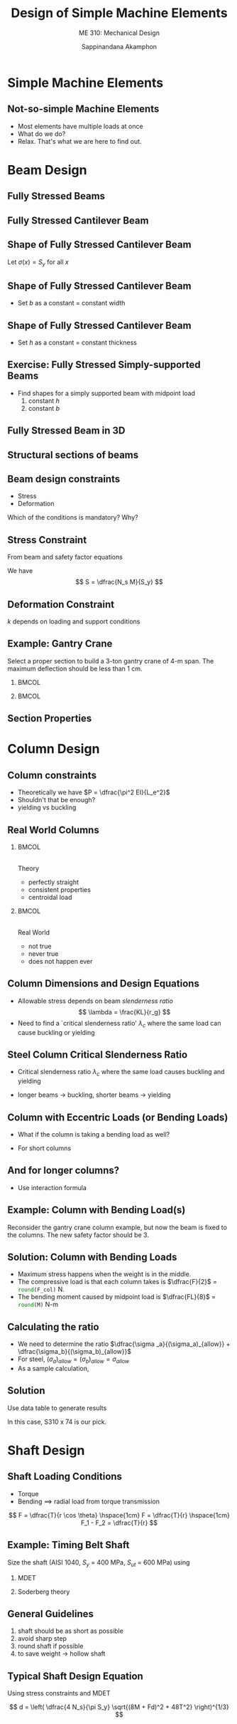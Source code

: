 #+TITLE: Design of Simple Machine Elements
#+SUBTITLE: ME 310: Mechanical Design
#+AUTHOR: Sappinandana Akamphon

#+OPTIONS: toc:nil timestamp:nil H:2 title:t
#+LATEX_CLASS: beamer
#+LATEX_CLASS_OPTIONS: [10pt, svgnames]
#+BEAMER_THEME: metropolis
#+LATEX_COMPILER: xelatex
#+BEAMER_HEADER: \usepackage{booktabs}
#+BEAMER_HEADER: \usepackage{pgfplots}
#+BEAMER_HEADER: \usepackage{multirow}
#+BEAMER_HEADER: \usepackage{smartdiagram}
#+BEAMER_HEADER: \pgfplotsset{compat=1.18}
#+BEAMER_HEADER: \definecolor{lightblue}{RGB}{180,220,255}
#+BEAMER_HEADER: \institute{Department of Mechanical Engineering, TSE}
#+BEAMER_HEADER: \date{}
#+BEAMER_HEADER: \usetikzlibrary{patterns,shapes,arrows}
#+BEAMER_HEADER: \AtBeginSection[]{\begin{frame}{Outline}\tableofcontents[currentsection]\end{frame}}

* Simple Machine Elements
  #+ATTR_REVEAL: :frag (none none none roll-in)

** Not-so-simple Machine Elements
   
   - Most elements have multiple loads at once
   - What do we do?
   - Relax. That's what we are here to find out.

* Beam Design

** Fully Stressed Beams

  [[./pictures/fea-beam.png]]

  [[./pictures/fea-fully-stressed-beam.png]]

** Fully Stressed Cantilever Beam

  [[./pictures/fea-fully-stressed-beam-analysis.png]]

  \begin{equation*}
    \sigma(x) = \frac{My}{I} = \frac{Fx(h/2)}{bh^3/12} = \frac{6Fx}{bh^2}
  \end{equation*}

** Shape of Fully Stressed Cantilever Beam

  Let $\sigma(x) = S_y$ for all $x$
  \begin{gather*}
    \frac{6Fx}{bh^2} = S_y \\
    bh^2 = \frac{6Fx}{S_y} = cx
  \end{gather*}

** Shape of Fully Stressed Cantilever Beam

  - Set $b$ as a constant = constant width

  \begin{tikzpicture}
    \begin{axis} [
      height=0.5\textwidth,
      width=0.6\textwidth,
      xmin=0,xmax=10,
      ymin=0,ymax=4,
      ]
      \addplot [domain=0:10,samples=200,no marks, blue, thick] {sqrt(x)};
    \end{axis}
    \node at (2,3.5) {$h = \sqrt{\dfrac{6Fx}{bS_y}}$};
  \end{tikzpicture}
  \includegraphics[width=0.4\textwidth]{pictures/fully-stressed-parabola}

** Shape of Fully Stressed Cantilever Beam

  - Set $h$ as a constant = constant thickness

  \begin{tikzpicture}
    \begin{axis} [
      height=0.5\textwidth,
      width=0.6\textwidth,
      xmin=0,xmax=10,
      ymin=0,ymax=4,
      ]
      \addplot [domain=0:10,no marks, blue, thick] {x/4};
    \end{axis}
    \node at (2,2.5) {$b = \dfrac{6Fx}{h^2S_y}$};
  \end{tikzpicture}
  \includegraphics[width=0.4\textwidth]{pictures/fully-stressed-wedge}

** Exercise: Fully Stressed Simply-supported Beams

  - Find shapes for a simply supported beam with midpoint load
    1. constant $h$
    2. constant $b$

** Fully Stressed Beam in 3D
  \centering
  \includegraphics[width=0.45\textwidth]{pictures/fea-fully-stressed-beam-3d}
  \includegraphics[width=0.45\textwidth]{pictures/fea-fully-stressed-beam-3d-section}


** Structural sections of beams

\begin{figure}
  \centering
  \begin{tikzpicture}
    \draw [fill=LightSkyBlue] (0,0) ++ (0:0.2) --++ (90:1) --++ (10:1) --++ (90:0.2) --++ (180:2.2) --++ (-90:0.2) --++ (-10:1) --++ (-90:2) --++ (-170:1) --++ (-90:0.2) --++ (0:2.2) node[midway, below]{S shape} --++ (90:0.2) --++ (170:1) --cycle;
  \end{tikzpicture}
  \hspace{1cm}
  \begin{tikzpicture}
    \draw [fill=LightSkyBlue] (0,0) ++ (0:0.2) --++ (90:1.1) --++ (0:1) --++ (90:0.3) --++ (180:2.2) --++ (-90:0.3) --++ (0:1) --++ (-90:2.1) --++ (180:1) --++ (-90:0.3) --++ (0:2.2) node[midway, below]{W shape} --++ (90:0.3) --++ (180:1) --cycle;
    % \draw [dashed] (0.1,-2) node[below]{2}--++ (90:4) node[above]{2};
    % \draw [dashed] (-1.5,0) node[left]{1} --++ (0:3) node[right]{1};
  \end{tikzpicture}
   \hspace{1cm}
  \begin{tikzpicture}
    \draw [fill=LightSkyBlue] (0,0) --++ (180:1) node[midway, below]{C shape} --++ (90:2.7) --++ (0:1) --++ (-90:0.3) --++ (180:0.7) --++ (-90:2.1) --++ (0:0.7) -- cycle;
  \end{tikzpicture}
  \hspace{1cm}
  \begin{tikzpicture}
    \draw [fill=LightSkyBlue] (0,0) --++ (0:2.7) node[midway, below]{L shape} --++ (90:0.3) --++ (180:2.4) --++ (90:2.4) --++ (180:0.3) -- cycle;
  \end{tikzpicture}
\end{figure}

** Beam design constraints

  - Stress
  - Deformation

  Which of the conditions is mandatory? Why?

** Stress Constraint

  From beam and safety factor equations
  \begin{gather*}
    \sigma = \dfrac{My}{I} = \dfrac{M}{S} \\
    N_s = \dfrac{S_y}{\sigma}
  \end{gather*}

  We have
  $$ S = \dfrac{N_s M}{S_y} $$

** Deformation Constraint

  \begin{align*}
    \delta &= k \dfrac{FL^3}{EI} \\
    I &= k \dfrac{FL^3}{E \delta}
  \end{align*}

  $k$ depends on loading and support conditions

** Example: Gantry Crane

  Select a proper section to build a 3-ton gantry crane of 4-m span. The maximum deflection should be less than 1 cm.

*** :BMCOL:
:PROPERTIES:
:BEAMER_COL: 0.6
:END:
[[./pictures/gantry-crane.png]]
*** :BMCOL:
:PROPERTIES:
:BEAMER_COL: 0.4
:END:
      \begin{gather*}
        S_y = 300 \text{ MPa} \\
        \delta = \frac{FL^3}{48EI}
      \end{gather*}

** Section Properties

  [[./pictures/section-table.png]]

* Column Design
** Column constraints

  - Theoretically we have $P = \dfrac{\pi^2 EI}{L_e^2}$
  - Shouldn't that be enough?
  - yielding vs buckling

** Real World Columns
*** :BMCOL:
:PROPERTIES:
:BEAMER_COL: 0.4
:END:
\includegraphics[height=0.5\textheight]{pictures/perfect-column} \\
Theory

- perfectly straight
- consistent properties
- centroidal load

*** :BMCOL:
:PROPERTIES:
:BEAMER_COL: 0.4
:END:

\includegraphics[height=0.5\textheight]{pictures/real-world-column} \\
Real World

- not true
- never true
- does not happen ever

** Column Dimensions and Design Equations

  - Allowable stress depends on beam \emph{slenderness ratio}
    $$ \lambda = \frac{KL}{r_g} $$
  - Need to find a `critical slenderness ratio' $\lambda_c$ where the same load can cause buckling or yielding


** Steel Column Critical Slenderness Ratio

# - Residual stress of $\dfrac{S_y}{2}$ in columns is reported
  - Critical slenderness ratio $\lambda_c$ where the same load causes buckling and yielding
    \begin{gather*}
      S_y = \frac{\pi ^2E}{\lambda_c^2} \\
      \lambda_c = \sqrt {\frac{\pi^2E}{S_y}}
    \end{gather*}
  - longer beams $\rightarrow$ buckling, shorter beams $\rightarrow$ yielding



# ** {Steel Column Design Equations}
#   \begin{equation*}
#     \begin{array}{c c c}
#      \sigma_{allow} = \dfrac{12\pi^2E}{23 \lambda^2} & & \lambda_c \leqslant \lambda \leqslant 200 \\[20pt]
#       \sigma_{allow} = \dfrac{ \left[ 1 - \dfrac{\lambda^2}{2\lambda_c^2} \right] S_y }{\dfrac{5}{3} + \dfrac{ 3\lambda }{8\lambda_c} - \dfrac{\lambda^3}{8\lambda_c^3}} & & \lambda \leqslant  \lambda_c
#     \end{array}
#   \end{equation*}
#
# % ** {Steel Columns}
#   \scriptsize
#   \begin{tikzpicture}
#     \begin{axis}[
#       width=0.9\textwidth,
#       height=.6\textwidth,
#       xmin=0,xmax=200,
#       ymin=0,ymax=1,
#       ytick distance=0.2,
#       xticklabels={,,},
#       xlabel={Slenderness Ratio $\lambda$},
#       ylabel={$\dfrac{\sigma_{allow}}{S_y}$},
#       ylabel style={rotate=-90},
#       cycle list name=exotic,
#       samples=100,
#       no markers,
#       grid=both,
#       every axis plot/.append style={thick},
#       ]
#       \addplot [domain=0:100, DarkBlue]{(1-(x^2)/(2*100^2))/(5/3+3*x/(8*100)-x^3/(8*100^3))} node[midway, below left]{short column};
#       \addplot [domain=100:200, DarkRed]{12/23*100^2/(2*x^2)} node[midway, above right]{long column};
#       \addplot [domain=51:100, DarkGrey!20!Black, dashed] {12/23*100^2/(2*x^2)} node[near start, above right]{theory};
#     \end{axis}
#     \draw [dashed, Red] (4.6,0) --++ (90:5.6) node[at start, below]{$\lambda_c$};
#   \end{tikzpicture}
#
# ** {Example}
#  Determine a proper cross section of a structural wide-flange steel beam (S-shape) for a gantry crane. Two identical 3-m long columns support the left and right end of a 4-m long beam. The maximum allowable weight on the crane is 100000 N. The safety factor of the column is 2. Consider the top part free and the bottom part fixed. $S_y$ = 300 MPa.

# \begin{enumerate}
#  - Ideal column assumption.
#   - AISC design equation.
#   \end{enumerate}
#   Compare and discuss the results.
#

** Column with Eccentric Loads (or Bending Loads)

  - What if the column is taking a bending load as well?
  - For short columns
    \begin{equation*}
      \sigma_{\max} = \frac{P}{A} + \frac{My}{I}
    \end{equation*}


** And for longer columns?

  - Use interaction formula
    \begin{gather*}
      A_a = \frac{P}{(\sigma_a)_{allow}} \\
      A_b = \frac{My}{(\sigma _b)_{allow}r_g^2} \\
      A \geqslant A_a + A_b \\
      \dfrac{\sigma _a}{(\sigma_a)_{allow}} + \dfrac{\sigma_b}{(\sigma_b)_{allow}} \leqslant 1
    \end{gather*}


** Example: Column with Bending Load(s)
  Reconsider the gantry crane column example, but now the beam is fixed to the columns. The new safety factor should be 3.


** Solution: Column with Bending Loads

#+BEGIN_SRC python :session column-bending :exports none
F = 100000
L = 4
M = F * L / 8
N_s = 3
sigma_allow = 300 * 10**6 / N_s
A_a = M/sigma_allow
F_col = F/2
#+END_SRC

#+RESULTS:

- Maximum stress happens when the weight is in the middle.
- The compressive load is that each column takes is $\dfrac{F}{2}$ = src_python[:session column-bending :results raw]{round(F_col)} N.
- The bending moment caused by midpoint load is $\dfrac{FL}{8}$ = src_python[:session column-bending :results raw]{round(M)} N-m

** Calculating the ratio

#+BEGIN_SRC python :session column-bending :exports none
designation = ['S610 x 149', 'S510 x 143', 'S460 x 104', 'S380 x 74', 'S310 x 74', 'S250 x 52']
Area = [18900*10**-6, 18200*10**-6, 13200*10**-6, 9480*10**-6, 9420*10**-6, 6650*10**-6]
S = [3260 * 10**-6, 2700 * 10**-6, 1690*10**-6, 1060*10**-6, 829*10**-6, 482*10**-6]
#+END_SRC

#+RESULTS:

- We need to determine the ratio $\dfrac{\sigma _a}{(\sigma_a)_{allow}} + \dfrac{\sigma_b}{(\sigma_b)_{allow}}$
- For steel, $(\sigma_a)_{allow} = (\sigma_b)_{allow} = \sigma_{allow}$
- As a sample calculation,

#+BEGIN_SRC python :session column-bending :exports results :results raw output
print(r'\begin{align*}')
print(r'&\sigma_a = \frac{' + str(F_col) + r'}{' + str(Area[0]) + r'} =' + str(F_col/Area[0]) + r'\text{ Pa} \\')
print(r'&\sigma_b = \frac{' + str(round(M)) + r'}{' + str(S[0]) + r'} = ' + str(M/S[0]) + r'\text{ Pa} \\')
print(r'&\frac{\sigma_a + \sigma_b}{\sigma_{allow}} = ' + str(round((F_col/Area[0] + M/S[0])/sigma_allow,2)))
print(r'\end{align*}')
#+END_SRC

#+RESULTS:
\begin{align*}
&\sigma_a = \frac{50000.0}{0.0189} =2645502.6455026455\text{ Pa} \\
&\sigma_b = \frac{50000}{0.00326} = 15337423.312883437\text{ Pa} \\
&\frac{\sigma_a + \sigma_b}{\sigma_{allow}} = 0.18
\end{align*}

** Solution

  Use data table to generate results

\small
#+BEGIN_SRC python :results output raw :session column-bending :exports results
print(r'\begin{tabular}{lccc}')
print(r'\toprule')
print(r'Designation & Axial Stress & Bending Stress & $\dfrac{\sigma _a + \sigma_b}{\sigma_{allow}}$ \\')
print(r'\midrule')
for i in [0,1,2,3,4,5]:
  print(r'%s & %.2e & %.2e & %.2f \\' % (designation[i], F_col/Area[i], M/S[i], (F_col/Area[i] + M/S[i])/sigma_allow))
print(r'\bottomrule')
print(r'\end{tabular}')
#+END_SRC

#+RESULTS:
\begin{tabular}{lccc}
\toprule
Designation & Axial Stress & Bending Stress & $\dfrac{\sigma _a + \sigma_b}{\sigma_{allow}}$ \\
\midrule
S610 x 149 & 2.65e+06 & 1.53e+07 & 0.18 \\
S510 x 143 & 2.75e+06 & 1.85e+07 & 0.21 \\
S460 x 104 & 3.79e+06 & 2.96e+07 & 0.33 \\
S380 x 74 & 5.27e+06 & 4.72e+07 & 0.52 \\
S310 x 74 & 5.31e+06 & 6.03e+07 & 0.66 \\
S250 x 52 & 7.52e+06 & 1.04e+08 & 1.11 \\
\bottomrule
\end{tabular}

\normalsize
In this case, S310 x 74 is our pick.

# ** {Wooden Columns}
#
#   - Slenderness ratio from $h$, the smallest dimension of the cross section
#     $$ \text{slenderness ratio} = \lambda = \frac{KL}{h}$$
#   - Design equation dependent on properties: $E, S_y$
#
#
# % ** {Wooden Column Design Equations}
#
#   - For wood with $S_{uc}$ = 8.27 MPa and $E$ = 12.4 GPa
#
#   \begin{equation*}
#   \sigma_{allow} = \left\{
#     \begin{array}{l c}
#       8.27 \times 10^6 & 0 \leqslant \lambda \leqslant 11 \\
#       8.27 \times 10^6\left[ 1 - \dfrac{1}{3} \left( \dfrac{\lambda}{26} \right)^2 \right] & 11 \leqslant \lambda \leqslant 26 \\
#       \dfrac{3.72 \times 10^9}{\lambda^2} & 26 \leqslant \lambda \leqslant 50
#     \end{array} \right.
# \end{equation*}
#
# % ** {Wooden Columns}
#   \footnotesize
#   \begin{tikzpicture}
#     \begin{axis}[
#       width=0.9\textwidth,
#       height=.6\textwidth,
#       xmin=0,xmax=50,
#       xlabel={$\lambda$},
#       ylabel={$\dfrac{\sigma_{allow}}{S_{uc}}$},
#       ylabel style={rotate=-90},
#       cycle list name=exotic,
#       samples=100,
#       no markers,
#       every axis plot/.append style={thick},
#       ]
#       \addplot [domain=0:11, DarkBlue]{1} node[midway, below]{short};
#       \addplot [domain=11:26, DarkRed]{(1-1/3*(x/26)^2)} node[midway, above right]{medium};
#       \addplot [domain=26:50, DarkGrey!20!Black] {450/x^2} node[midway, above right]{long};
#     \end{axis}
#   \end{tikzpicture}
#
# % ** {Aluminum Columns}
#
#   - For 2014-T6 Aluminum $S_y$ = 193 MPa, $E$ = 70 GPa
#
#   \begin{equation*}
#     \sigma_{allow} = \left\{
#       \begin{array}{l c}
#         1.93 \times 10^8 &  0 \leqslant \lambda \leqslant 12 \\[20pt]
#         2.12 \times 10^8 - 1.59 \times 10^6 \lambda & 12 \leqslant \lambda \leqslant 55 \\[20pt]
#         \dfrac{3.72 \times 10^{11}}{\lambda^2} & 55 \leqslant \lambda
#       \end{array} \right.
#   \end{equation*}
#
# % ** {Aluminum Column Design Equations}
#   \scriptsize
#   \begin{tikzpicture}
#     \begin{axis}[
#       width=0.9\textwidth,
#       height=.6\textwidth,
#       xmin=0,xmax=100,
#       xlabel={$\lambda$},
#       ylabel={$\dfrac{\sigma_{allow}}{S_{comp}}$},
#       ylabel style={rotate=-90},
#       cycle list name=exotic,
#       samples=100,
#       no markers,
#       every axis plot/.append style={thick},
#       ]
#       \addplot [domain=0:12, DarkBlue]{1} node[midway, below]{short};
#       \addplot [domain=12:55, DarkRed]{(2.12*10^8-1.59*10^6*x)/(1.93*10^8)} node[midway, above right]{medium};
#       \addplot [domain=55:100, DarkGrey!20!Black] {1928/x^2} node[midway, above right]{long};
#     \end{axis}
#   \end{tikzpicture}
#
# % ** {Column Design Procedures}
#   \scriptsize
#   \centering
#   \adjustbox{valign=t}{
#     \begin{tikzpicture}[>=latex, every node/.style={fill=LightSkyBlue}]
#       \node[draw](load){Determine Compressive Load};
#       \node [yshift=1cm, fill=none] {\normalsize Theory};
#       \node[draw, yshift=-1cm, xshift=0cm](ratio){$\lambda_c$};
#       \node[draw, yshift=-2cm, xshift=-1cm, text width=1.3cm, align=center](buckling){Buckling Design};
#       \node[draw, yshift=-2cm, xshift=1cm, text width=1.3cm, align=center](comp){Strength Design};
#       \node[draw, yshift=-3cm, xshift=0cm](check){Check slenderness ratio};
#       \draw[->] (load) -- (ratio);
#       \draw[->] (ratio) -- (buckling) node[midway, left, fill=none]{More};
#       \draw[->] (ratio) -- (comp) node[midway, right, fill=none]{Less};
#       \draw[->] (buckling) -- (check);
#       \draw[->] (comp) -- (check);
#     \end{tikzpicture}
#   }
#   \hspace{1cm}
#   \adjustbox{valign=t}{
#     \begin{tikzpicture}[>=latex, every node/.style={fill=LightSkyBlue}]
#       \node[draw](load){Determine Compressive Load};
#       \node [yshift=1cm, fill=none] {\normalsize Practical};
#       \node[draw, yshift=-1cm, xshift=0cm](ratio){Evaluate slenderness};
#       \node[draw, yshift=-2cm, xshift=0cm, text width=1.3cm, align=center](comp){Design Equation};
#       \node[draw, yshift=-3cm, xshift=0cm](spread){Spreadsheet};
#       \node[draw, yshift=-4cm, xshift=0cm](check){Check slenderness ratio};
#       \draw[->] (load) -- (ratio);
#       \draw[->] (ratio) -- (comp);
#       \draw[->] (comp) -- (spread);
#       \draw[->] (spread) -- (check);
#     \end{tikzpicture}
#   }
#

* Shaft Design

** Shaft Loading Conditions

 - Torque
 - Bending $\implies$ radial load from torque transmission

 [[./pictures/torque-transmission.png]]

$$ F = \dfrac{T}{r \cos \theta} \hspace{1cm} F = \dfrac{T}{r} \hspace{1cm} F_1 - F_2 = \dfrac{T}{r} $$

** Example: Timing Belt Shaft

Size the shaft (AISI 1040, $S_y$ = 400 MPa, $S_{ut}$ = 600 MPa) using

1. MDET
2. Soderberg theory

 \centering
 \includegraphics[width=0.7\textwidth]{pictures/shaft-sizing}

** General Guidelines

1. shaft should be as short as possible
2. avoid sharp step
3. round shaft if possible
4. to save weight $\rightarrow$ hollow shaft

** Typical Shaft Design Equation
  Using stress constraints and MDET

  $$ d = \left( \dfrac{4 N_s}{\pi S_y} \sqrt{(8M + Fd)^2 + 48T^2} \right)^{1/3} $$

# ** {Hollow shafts -- weight control}
#   \scriptsize
#   \begin{tikzpicture}
#     \begin{axis}[
#       width=\textwidth,
#       height=.6\textwidth,
#       xmin=0,xmax=1,
#       ymin=0,ymax=3,
#       ytick distance=0.5,
#       xlabel={$k = \dfrac{r_i}{r_o}$},
#       ylabel={Comparison to solid shaft},
#       samples=100,
#       domain=0:0.99,
#       no markers,
#       grid=both,
#       every axis plot/.append style={thick},
#       ]
#       \addplot {1/sqrt(1-x^2)} node[near start, left]{Outer radius};
#       \addplot {1/((1-x^4)/(1-x^2)^(3/2))} node[midway, above right]{Stress};
#       \addplot {1/((1-x^4)/(1-x^2)^2)} node[midway, below left]{Deflection};
#     \end{axis}
#   \end{tikzpicture}
#
# % ** {Hollow shafts -- strength control}
#   \scriptsize
#   \begin{tikzpicture}
#     \begin{axis}[
#       width=\textwidth,
#       height=.6\textwidth,
#       xmin=0,xmax=1,
#       ymin=0,ymax=3,
#       ytick distance=0.5,
#       xlabel={$k = \dfrac{r_i}{r_o}$},
#       ylabel={Comparison to solid shaft},
#       samples=100,
#       domain=0:0.99,
#       no markers,
#       grid=both,
#       every axis plot/.append style={thick},
#       ]
#       \addplot {1/sqrt(1-x^2)} node[near start, left]{Outer radius};
#       \addplot {(1-x^2)/(1-x^4)^(2/3)} node[midway, above right]{Mass};
#     \end{axis}
#   \end{tikzpicture}
